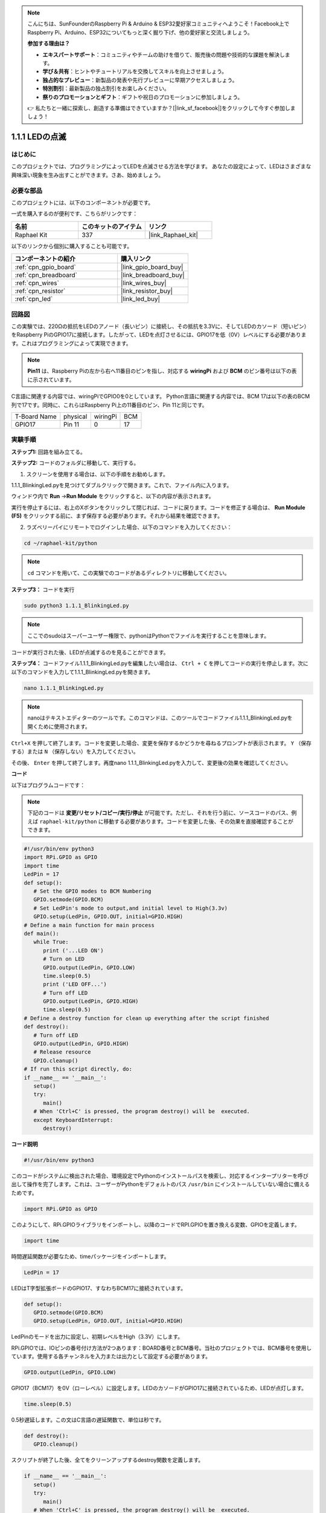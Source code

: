 .. note::

    こんにちは、SunFounderのRaspberry Pi & Arduino & ESP32愛好家コミュニティへようこそ！Facebook上でRaspberry Pi、Arduino、ESP32についてもっと深く掘り下げ、他の愛好家と交流しましょう。

    **参加する理由は？**

    - **エキスパートサポート**：コミュニティやチームの助けを借りて、販売後の問題や技術的な課題を解決します。
    - **学び＆共有**：ヒントやチュートリアルを交換してスキルを向上させましょう。
    - **独占的なプレビュー**：新製品の発表や先行プレビューに早期アクセスしましょう。
    - **特別割引**：最新製品の独占割引をお楽しみください。
    - **祭りのプロモーションとギフト**：ギフトや祝日のプロモーションに参加しましょう。

    👉 私たちと一緒に探索し、創造する準備はできていますか？[|link_sf_facebook|]をクリックして今すぐ参加しましょう！

.. _1.1.1_py:

1.1.1 LEDの点滅
=========================

はじめに
-----------------

このプロジェクトでは、プログラミングによってLEDを点滅させる方法を学びます。
あなたの設定によって、LEDはさまざまな興味深い現象を生み出すことができます。さあ、始めましょう。

必要な部品
------------------------------

このプロジェクトには、以下のコンポーネントが必要です。

.. image:: ../img/blinking_led_list.png
    :width: 800
    :align: center

一式を購入するのが便利です、こちらがリンクです：

.. list-table::
    :widths: 20 20 20
    :header-rows: 1

    *   - 名前
        - このキットのアイテム
        - リンク
    *   - Raphael Kit
        - 337
        - |link_Raphael_kit|

以下のリンクから個別に購入することも可能です。

.. list-table::
    :widths: 30 20
    :header-rows: 1

    *   - コンポーネントの紹介
        - 購入リンク

    *   - :ref:`cpn_gpio_board`
        - |link_gpio_board_buy|
    *   - :ref:`cpn_breadboard`
        - |link_breadboard_buy|
    *   - :ref:`cpn_wires`
        - |link_wires_buy|
    *   - :ref:`cpn_resistor`
        - |link_resistor_buy|
    *   - :ref:`cpn_led`
        - |link_led_buy|

回路図
---------------------

この実験では、220Ωの抵抗をLEDのアノード（長いピン）に接続し、その抵抗を3.3Vに、そしてLEDのカソード（短いピン）をRaspberry PiのGPIO17に接続します。したがって、LEDを点灯させるには、GPIO17を低（0V）レベルにする必要があります。これはプログラミングによって実現できます。

.. note::

    **Pin11** は、Raspberry Piの左から右へ11番目のピンを指し、対応する **wiringPi** および **BCM** のピン番号は以下の表に示されています。

C言語に関連する内容では、wiringPiでGPIO0を0としています。
Python言語に関連する内容では、BCM 17は以下の表のBCM列で17です。同時に、これらはRaspberry Pi上の11番目のピン、Pin 11と同じです。

============ ======== ======== ===
T-Board Name physical wiringPi BCM
GPIO17       Pin 11   0        17
============ ======== ======== ===

.. image:: ../img/image48.png
    :width: 800
    :align: center

実験手順
-----------------------------

**ステップ1:** 回路を組み立てる。

.. image:: ../img/image49.png
    :width: 800
    :align: center

**ステップ2:** コードのフォルダに移動して、実行する。

1. スクリーンを使用する場合は、以下の手順をお勧めします。

1.1.1_BlinkingLed.pyを見つけてダブルクリックで開きます。これで、ファイル内に入ります。

ウィンドウ内で **Run** ->\ **Run Module** をクリックすると、以下の内容が表示されます。

実行を停止するには、右上のXボタンをクリックして閉じれば、コードに戻ります。コードを修正する場合は、 **Run Module (F5)** をクリックする前に、まず保存する必要があります。それから結果を確認できます。



2. ラズベリーパイにリモートでログインした場合、以下のコマンドを入力してください：

.. raw:: html

   <run></run>

.. code-block::

   cd ~/raphael-kit/python

.. note::
    ``cd`` コマンドを用いて、この実験でのコードがあるディレクトリに移動してください。

**ステップ3：** コードを実行

.. raw:: html

   <run></run>

.. code-block::

   sudo python3 1.1.1_BlinkingLed.py

.. note::
    ここでのsudoはスーパーユーザー権限で、pythonはPythonでファイルを実行することを意味します。

コードが実行された後、LEDが点滅するのを見ることができます。

**ステップ4：** コードファイル1.1.1_BlinkingLed.pyを編集したい場合は、 ``Ctrl + C`` を押してコードの実行を停止します。次に以下のコマンドを入力して1.1.1_BlinkingLed.pyを開きます。

.. raw:: html

   <run></run>

.. code-block::

   nano 1.1.1_BlinkingLed.py

.. note::
    nanoはテキストエディターのツールです。このコマンドは、このツールでコードファイル1.1.1_BlinkingLed.pyを開くために使用されます。

``Ctrl+X`` を押して終了します。コードを変更した場合、変更を保存するかどうかを尋ねるプロンプトが表示されます。 ``Y`` （保存する）または ``N`` （保存しない）を入力してください。

その後、 ``Enter`` を押して終了します。再度nano 1.1.1_BlinkingLed.pyを入力して、変更後の効果を確認してください。

**コード**

以下はプログラムコードです：

.. note::

   下記のコードは **変更/リセット/コピー/実行/停止** が可能です。ただし、それを行う前に、ソースコードのパス、例えば ``raphael-kit/python`` に移動する必要があります。コードを変更した後、その効果を直接確認することができます。

.. raw:: html

    <run></run>

.. code-block:: python

   #!/usr/bin/env python3
   import RPi.GPIO as GPIO
   import time
   LedPin = 17
   def setup():
      # Set the GPIO modes to BCM Numbering
      GPIO.setmode(GPIO.BCM)
      # Set LedPin's mode to output,and initial level to High(3.3v)
      GPIO.setup(LedPin, GPIO.OUT, initial=GPIO.HIGH)
   # Define a main function for main process
   def main():
      while True:
         print ('...LED ON')
         # Turn on LED
         GPIO.output(LedPin, GPIO.LOW)
         time.sleep(0.5)
         print ('LED OFF...')
         # Turn off LED
         GPIO.output(LedPin, GPIO.HIGH)
         time.sleep(0.5)
   # Define a destroy function for clean up everything after the script finished
   def destroy():
      # Turn off LED
      GPIO.output(LedPin, GPIO.HIGH)
      # Release resource
      GPIO.cleanup()
   # If run this script directly, do:
   if __name__ == '__main__':
      setup()
      try:
         main()
      # When 'Ctrl+C' is pressed, the program destroy() will be  executed.
      except KeyboardInterrupt:
         destroy()


**コード説明**

.. code-block:: python

   #!/usr/bin/env python3

このコードがシステムに検出された場合、環境設定でPythonのインストールパスを検索し、対応するインタープリターを呼び出して操作を完了します。これは、ユーザーがPythonをデフォルトのパス ``/usr/bin`` にインストールしていない場合に備えるためです。

.. code-block:: python

   import RPi.GPIO as GPIO

このようにして、RPi.GPIOライブラリをインポートし、以降のコードでRPI.GPIOを置き換える変数、GPIOを定義します。

.. code-block:: python

   import time

時間遅延関数が必要なため、timeパッケージをインポートします。

.. code-block:: python

   LedPin = 17

LEDはT字型拡張ボードのGPIO17、すなわちBCM17に接続されています。

.. code-block:: python

   def setup():
      GPIO.setmode(GPIO.BCM)
      GPIO.setup(LedPin, GPIO.OUT, initial=GPIO.HIGH)

LedPinのモードを出力に設定し、初期レベルをHigh（3.3V）にします。

RPi.GPIOでは、IOピンの番号付け方法が2つあります：BOARD番号とBCM番号。当社のプロジェクトでは、BCM番号を使用しています。使用する各チャンネルを入力または出力として設定する必要があります。

.. code-block:: python

   GPIO.output(LedPin, GPIO.LOW)

GPIO17（BCM17）を0V（ローレベル）に設定します。LEDのカソードがGPIO17に接続されているため、LEDが点灯します。

.. code-block:: python

   time.sleep(0.5)

0.5秒遅延します。この文はC言語の遅延関数で、単位は秒です。

.. code-block:: python

   def destroy():
      GPIO.cleanup()  

スクリプトが終了した後、全てをクリーンアップするdestroy関数を定義します。

.. code-block:: python

   if __name__ == '__main__':
      setup()
      try:
         main()
      # When 'Ctrl+C' is pressed, the program destroy() will be  executed.
      except KeyboardInterrupt:
         destroy()

これがコードの一般的な実行構造です。プログラムが実行を開始すると、setup()を実行してピンを初期化し、main()関数内のコードを実行してピンを高レベルと低レベルに設定します。 ``Ctrl+C`` が押された場合、destroy()プログラムが実行されます。

現象の画像
--------------------

.. image:: ../img/image54.jpeg
    :width: 800
    :align: center

